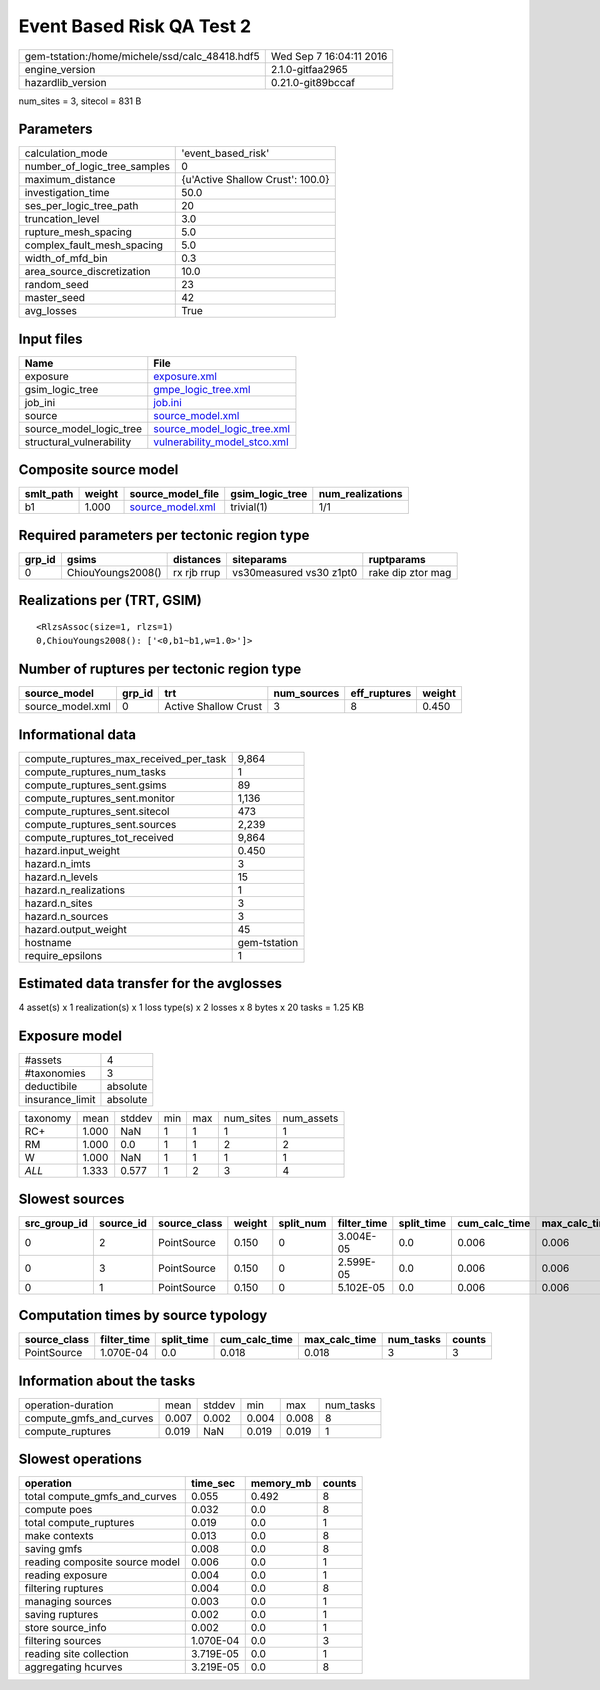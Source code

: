 Event Based Risk QA Test 2
==========================

============================================== ========================
gem-tstation:/home/michele/ssd/calc_48418.hdf5 Wed Sep  7 16:04:11 2016
engine_version                                 2.1.0-gitfaa2965        
hazardlib_version                              0.21.0-git89bccaf       
============================================== ========================

num_sites = 3, sitecol = 831 B

Parameters
----------
============================ ================================
calculation_mode             'event_based_risk'              
number_of_logic_tree_samples 0                               
maximum_distance             {u'Active Shallow Crust': 100.0}
investigation_time           50.0                            
ses_per_logic_tree_path      20                              
truncation_level             3.0                             
rupture_mesh_spacing         5.0                             
complex_fault_mesh_spacing   5.0                             
width_of_mfd_bin             0.3                             
area_source_discretization   10.0                            
random_seed                  23                              
master_seed                  42                              
avg_losses                   True                            
============================ ================================

Input files
-----------
======================== ==============================================================
Name                     File                                                          
======================== ==============================================================
exposure                 `exposure.xml <exposure.xml>`_                                
gsim_logic_tree          `gmpe_logic_tree.xml <gmpe_logic_tree.xml>`_                  
job_ini                  `job.ini <job.ini>`_                                          
source                   `source_model.xml <source_model.xml>`_                        
source_model_logic_tree  `source_model_logic_tree.xml <source_model_logic_tree.xml>`_  
structural_vulnerability `vulnerability_model_stco.xml <vulnerability_model_stco.xml>`_
======================== ==============================================================

Composite source model
----------------------
========= ====== ====================================== =============== ================
smlt_path weight source_model_file                      gsim_logic_tree num_realizations
========= ====== ====================================== =============== ================
b1        1.000  `source_model.xml <source_model.xml>`_ trivial(1)      1/1             
========= ====== ====================================== =============== ================

Required parameters per tectonic region type
--------------------------------------------
====== ================= =========== ======================= =================
grp_id gsims             distances   siteparams              ruptparams       
====== ================= =========== ======================= =================
0      ChiouYoungs2008() rx rjb rrup vs30measured vs30 z1pt0 rake dip ztor mag
====== ================= =========== ======================= =================

Realizations per (TRT, GSIM)
----------------------------

::

  <RlzsAssoc(size=1, rlzs=1)
  0,ChiouYoungs2008(): ['<0,b1~b1,w=1.0>']>

Number of ruptures per tectonic region type
-------------------------------------------
================ ====== ==================== =========== ============ ======
source_model     grp_id trt                  num_sources eff_ruptures weight
================ ====== ==================== =========== ============ ======
source_model.xml 0      Active Shallow Crust 3           8            0.450 
================ ====== ==================== =========== ============ ======

Informational data
------------------
====================================== ============
compute_ruptures_max_received_per_task 9,864       
compute_ruptures_num_tasks             1           
compute_ruptures_sent.gsims            89          
compute_ruptures_sent.monitor          1,136       
compute_ruptures_sent.sitecol          473         
compute_ruptures_sent.sources          2,239       
compute_ruptures_tot_received          9,864       
hazard.input_weight                    0.450       
hazard.n_imts                          3           
hazard.n_levels                        15          
hazard.n_realizations                  1           
hazard.n_sites                         3           
hazard.n_sources                       3           
hazard.output_weight                   45          
hostname                               gem-tstation
require_epsilons                       1           
====================================== ============

Estimated data transfer for the avglosses
-----------------------------------------
4 asset(s) x 1 realization(s) x 1 loss type(s) x 2 losses x 8 bytes x 20 tasks = 1.25 KB

Exposure model
--------------
=============== ========
#assets         4       
#taxonomies     3       
deductibile     absolute
insurance_limit absolute
=============== ========

======== ===== ====== === === ========= ==========
taxonomy mean  stddev min max num_sites num_assets
RC+      1.000 NaN    1   1   1         1         
RM       1.000 0.0    1   1   2         2         
W        1.000 NaN    1   1   1         1         
*ALL*    1.333 0.577  1   2   3         4         
======== ===== ====== === === ========= ==========

Slowest sources
---------------
============ ========= ============ ====== ========= =========== ========== ============= ============= =========
src_group_id source_id source_class weight split_num filter_time split_time cum_calc_time max_calc_time num_tasks
============ ========= ============ ====== ========= =========== ========== ============= ============= =========
0            2         PointSource  0.150  0         3.004E-05   0.0        0.006         0.006         1        
0            3         PointSource  0.150  0         2.599E-05   0.0        0.006         0.006         1        
0            1         PointSource  0.150  0         5.102E-05   0.0        0.006         0.006         1        
============ ========= ============ ====== ========= =========== ========== ============= ============= =========

Computation times by source typology
------------------------------------
============ =========== ========== ============= ============= ========= ======
source_class filter_time split_time cum_calc_time max_calc_time num_tasks counts
============ =========== ========== ============= ============= ========= ======
PointSource  1.070E-04   0.0        0.018         0.018         3         3     
============ =========== ========== ============= ============= ========= ======

Information about the tasks
---------------------------
======================= ===== ====== ===== ===== =========
operation-duration      mean  stddev min   max   num_tasks
compute_gmfs_and_curves 0.007 0.002  0.004 0.008 8        
compute_ruptures        0.019 NaN    0.019 0.019 1        
======================= ===== ====== ===== ===== =========

Slowest operations
------------------
============================== ========= ========= ======
operation                      time_sec  memory_mb counts
============================== ========= ========= ======
total compute_gmfs_and_curves  0.055     0.492     8     
compute poes                   0.032     0.0       8     
total compute_ruptures         0.019     0.0       1     
make contexts                  0.013     0.0       8     
saving gmfs                    0.008     0.0       8     
reading composite source model 0.006     0.0       1     
reading exposure               0.004     0.0       1     
filtering ruptures             0.004     0.0       8     
managing sources               0.003     0.0       1     
saving ruptures                0.002     0.0       1     
store source_info              0.002     0.0       1     
filtering sources              1.070E-04 0.0       3     
reading site collection        3.719E-05 0.0       1     
aggregating hcurves            3.219E-05 0.0       8     
============================== ========= ========= ======